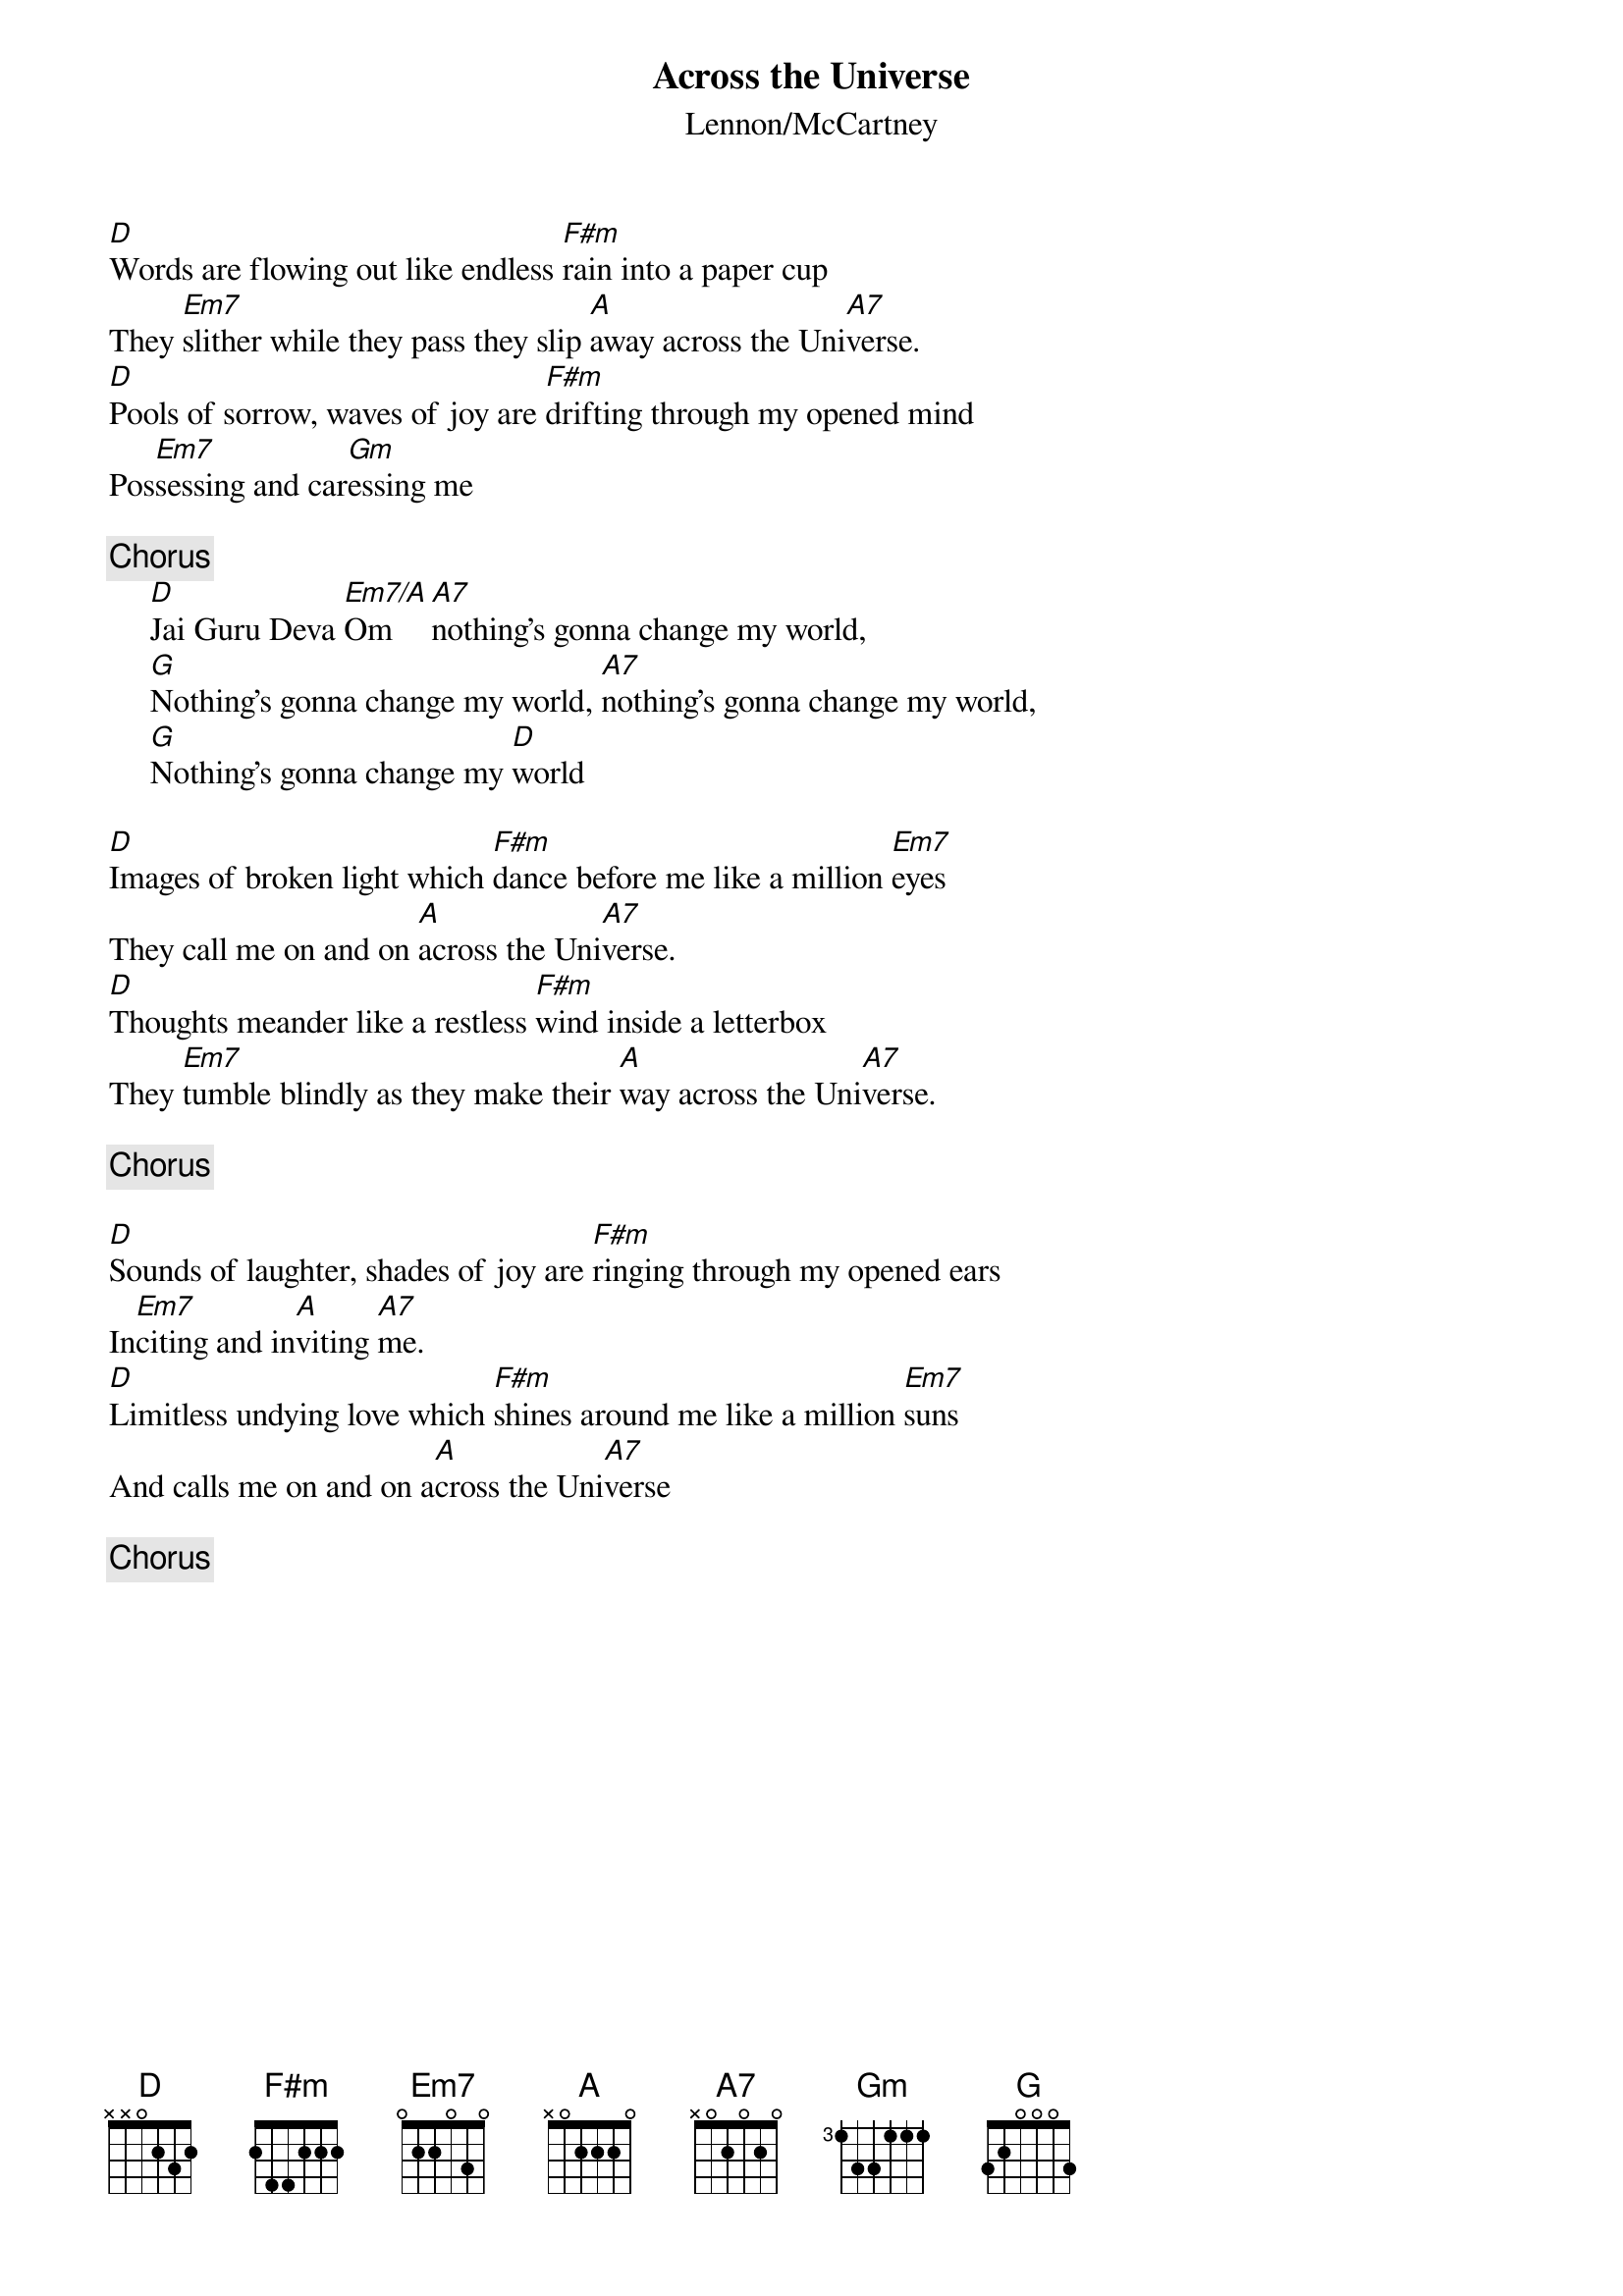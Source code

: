 {key: D}
{title:Across the Universe}
{st:Lennon/McCartney}
{define: Em7/A 1 0 3 0 2 0 0}

[D]Words are flowing out like endless [F#m]rain into a paper cup
They [Em7]slither while they pass they slip [A]away across the Uni[A7]verse.
[D]Pools of sorrow, waves of joy are [F#m]drifting through my opened mind
Pos[Em7]sessing and car[Gm]essing me

{c:Chorus}
     [D]Jai Guru Deva [Em7/A]Om [A7]nothing's gonna change my world,
     [G]Nothing's gonna change my world, [A7]nothing's gonna change my world,
     [G]Nothing's gonna change my [D]world

[D]Images of broken light which [F#m]dance before me like a million [Em7]eyes
They call me on and on [A]across the Uni[A7]verse.
[D]Thoughts meander like a restless [F#m]wind inside a letterbox
They [Em7]tumble blindly as they make their [A]way across the Uni[A7]verse.

{c:Chorus}

[D]Sounds of laughter, shades of joy are [F#m]ringing through my opened ears
In[Em7]citing and in[A]viting [A7]me.
[D]Limitless undying love which [F#m]shines around me like a million [Em7]suns
And calls me on and on a[A]cross the Uni[A7]verse

{c:Chorus}
